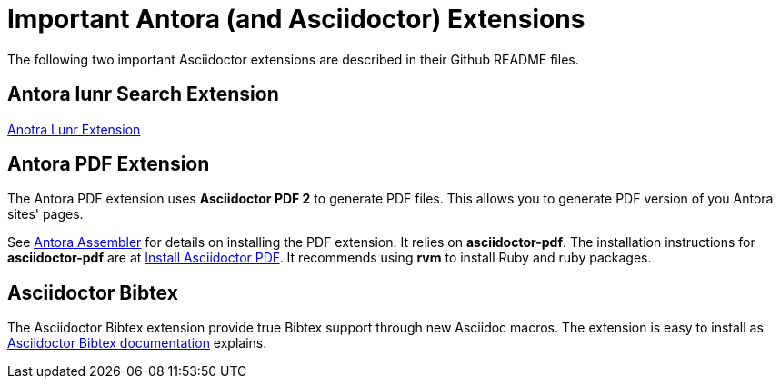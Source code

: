 = Important Antora (and Asciidoctor) Extensions

The following two important Asciidoctor extensions are described in their Github README files.

== Antora lunr Search Extension

link:github.com/ggrossetie/antora-site-generator-lunr[Anotra Lunr Extension]

== Antora PDF Extension

The Antora PDF extension uses **Asciidoctor PDF 2** to generate PDF files. This allows you to generate
PDF version of you Antora sites' pages.

See link:https://gitlab.com/antora/antora-assembler/-/blob/main/README.adoc[Antora Assembler] for details on
installing the PDF extension. It relies on *asciidoctor-pdf*. The installation instructions for *asciidoctor-pdf*
are at link:https://docs.asciidoctor.org/pdf-converter/latest/install/[Install Asciidoctor PDF]. It recommends
using *rvm* to install Ruby and ruby packages.

== Asciidoctor Bibtex

The Asciidoctor Bibtex extension provide true Bibtex support through new Asciidoc macros. The extension is easy to install
as link:https://github.com/asciidoctor/asciidoctor-bibtex[Asciidoctor Bibtex documentation] explains.

